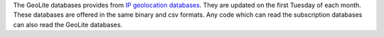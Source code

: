 The GeoLite databases provides from `IP geolocation databases`_.
They are updated on the first Tuesday of each month.
These databases are offered in the same binary and csv formats.
Any code which can read the subscription databases can also read the GeoLite databases.

.. _IP geolocation databases: http://dev.maxmind.com/geoip/legacy/geolite/
